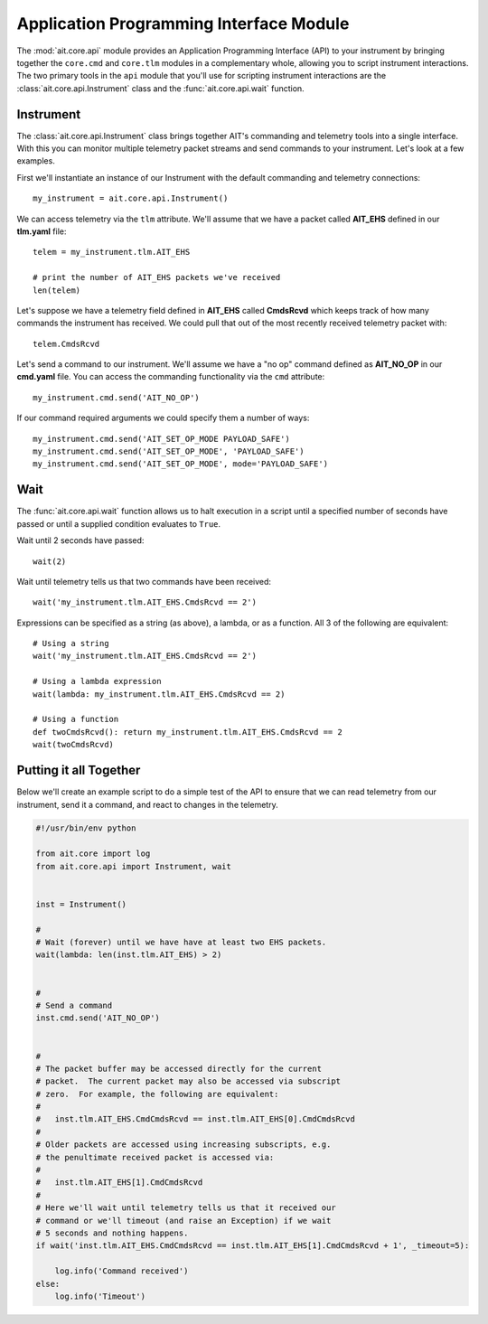Application Programming Interface Module
========================================

The :mod:`ait.core.api` module provides an Application Programming Interface (API) to your instrument by bringing together the ``core.cmd`` and ``core.tlm`` modules in a complementary whole, allowing you to script instrument interactions. The two primary tools in the ``api`` module that you'll use for scripting instrument interactions are the :class:`ait.core.api.Instrument` class and the :func:`ait.core.api.wait` function.

Instrument
----------

The :class:`ait.core.api.Instrument` class brings together AIT's commanding and telemetry tools into a single interface. With this you can monitor multiple telemetry packet streams and send commands to your instrument.  Let's look at a few examples.

First we'll instantiate an instance of our Instrument with the default commanding and telemetry connections::

    my_instrument = ait.core.api.Instrument()

We can access telemetry via the ``tlm`` attribute. We'll assume that we have a packet called **AIT_EHS** defined in our **tlm.yaml** file::

    telem = my_instrument.tlm.AIT_EHS

    # print the number of AIT_EHS packets we've received
    len(telem)

Let's suppose we have a telemetry field defined in **AIT_EHS** called **CmdsRcvd** which keeps track of how many commands the instrument has received. We could pull that out of the most recently received telemetry packet with::

    telem.CmdsRcvd

Let's send a command to our instrument. We'll assume we have a "no op" command defined as **AIT_NO_OP** in our **cmd.yaml** file. You can access the commanding functionality via the ``cmd`` attribute::

    my_instrument.cmd.send('AIT_NO_OP')

If our command required arguments we could specify them a number of ways::

    my_instrument.cmd.send('AIT_SET_OP_MODE PAYLOAD_SAFE')
    my_instrument.cmd.send('AIT_SET_OP_MODE', 'PAYLOAD_SAFE')
    my_instrument.cmd.send('AIT_SET_OP_MODE', mode='PAYLOAD_SAFE')
    

Wait
----

The :func:`ait.core.api.wait` function allows us to halt execution in a script until a specified number of seconds have passed or until a supplied condition evaluates to ``True``. 

Wait until 2 seconds have passed::

    wait(2)

Wait until telemetry tells us that two commands have been received::

    wait('my_instrument.tlm.AIT_EHS.CmdsRcvd == 2')

Expressions can be specified as a string (as above), a lambda, or as a function. All 3 of the following are equivalent::

    # Using a string
    wait('my_instrument.tlm.AIT_EHS.CmdsRcvd == 2')
    
    # Using a lambda expression
    wait(lambda: my_instrument.tlm.AIT_EHS.CmdsRcvd == 2)
    
    # Using a function
    def twoCmdsRcvd(): return my_instrument.tlm.AIT_EHS.CmdsRcvd == 2
    wait(twoCmdsRcvd)

Putting it all Together
-----------------------

Below we'll create an example script to do a simple test of the API to ensure that we can read telemetry from our instrument, send it a command, and react to changes in the telemetry.

.. code-block:: python

    #!/usr/bin/env python

    from ait.core import log
    from ait.core.api import Instrument, wait


    inst = Instrument()

    #
    # Wait (forever) until we have have at least two EHS packets.
    wait(lambda: len(inst.tlm.AIT_EHS) > 2)


    #
    # Send a command
    inst.cmd.send('AIT_NO_OP')


    #
    # The packet buffer may be accessed directly for the current
    # packet.  The current packet may also be accessed via subscript
    # zero.  For example, the following are equivalent:
    #
    #   inst.tlm.AIT_EHS.CmdCmdsRcvd == inst.tlm.AIT_EHS[0].CmdCmdsRcvd
    #
    # Older packets are accessed using increasing subscripts, e.g.
    # the penultimate received packet is accessed via:
    #
    #   inst.tlm.AIT_EHS[1].CmdCmdsRcvd
    #
    # Here we'll wait until telemetry tells us that it received our
    # command or we'll timeout (and raise an Exception) if we wait
    # 5 seconds and nothing happens.
    if wait('inst.tlm.AIT_EHS.CmdCmdsRcvd == inst.tlm.AIT_EHS[1].CmdCmdsRcvd + 1', _timeout=5):

        log.info('Command received')
    else:
        log.info('Timeout')
       
